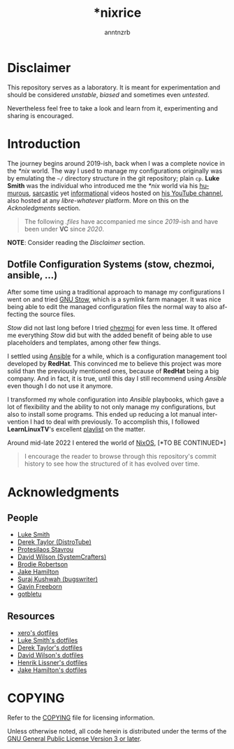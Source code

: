 #+title:    *nixrice
#+author:   anntnzrb
#+language: en

#+property: header-args :exports code :results output verbatim

* Disclaimer

This repository serves as a laboratory. It is meant for experimentation and
should be considered /unstable/, /biased/ and sometimes even /untested/.

Nevertheless feel free to take a look and learn from it, experimenting and
sharing is encouraged.

* Introduction

The journey begins around 2019-ish, back when I was a complete novice in the
/*nix/ world. The way I used to manage my configurations originally was by
emulating the =~/= directory structure in the git repository; plain =cp=.  *Luke
Smith* was the individual who introduced me the /*nix/ world via his [[https://www.youtube.com/watch?v=DB6UWGeNePk][humurous]],
[[https://www.youtube.com/watch?v=GJ_v31qktSk][sarcastic]] yet [[https://www.youtube.com/watch?v=NzD2UdQl5Gc][informational]] videos hosted on [[https://www.youtube.com/@LukeSmithxyz/videos][his YouTube channel]], also hosted at
any /libre-whatever/ platform. More on this on the [[Acknoledgments][Acknoledgments]] section.

#+begin_quote
The following /.files/ have accompanied me since /2019/-ish and have been under
*VC* since /2020/.
#+end_quote

*NOTE*: Consider reading the [[Disclaimer][Disclaimer]] section.

** Dotfile Configuration Systems (stow, chezmoi, ansible, ...)

After some time using a traditional approach to manage my configurations I went
on and tried [[https://www.gnu.org/software/stow/][GNU Stow]], which is a symlink farm manager. It was nice being able
to edit the managed configuration files the normal way to also affecting the
source files.

/Stow/ did not last long before I tried [[https://www.chezmoi.io/][chezmoi]] for even less time. It offered
me everything /Stow/ did but with the added benefit of being able to use
placeholders and templates, among other few things.

I settled using [[https://www.ansible.com/][Ansible]] for a while, which is a configuration management tool
developed by *RedHat*. This convinced me to believe this project was more solid
than the previously mentioned ones, because of *RedHat* being a big company.
And in fact, it is true, until this day I still recommend using /Ansible/ even
though I do not use it anymore.

I transformed my whole configuration into /Ansible/ playbooks, which gave a lot
of flexibility and the ability to not only manage my configurations, but also to
install some programs. This ended up reducing a lot manual intervention I had to
deal with previously. To accomplish this, I followed *LearnLinuxTV*'s excellent
[[https://youtube.com/playlist?list=PLT98CRl2KxKEUHie1m24-wkyHpEsa4Y70&si=O5xxvPiCyK_C1m7P][playlist]] on the matter.

# TODO: finish
Around mid-late 2022 I entered the world of [[https://nixos.org/][NixOS]], [*TO BE CONTINUED*]

#+begin_quote
I encourage the reader to browse through this repository's commit history to see
how the structured of it has evolved over time.
#+end_quote

* Acknowledgments

** People

- [[https://github.com/lukesmithxyz][Luke Smith]]
- [[https://www.youtube.com/@DistroTube][Derek Taylor (DistroTube)]]
- [[https://www.youtube.com/@protesilaos][Protesilaos Stavrou]]
- [[https://www.youtube.com/@SystemCrafters][David Wilson (SystemCrafters)]]
- [[https://www.youtube.com/@BrodieRobertson][Brodie Robertson]]
- [[https://www.youtube.com/@jakehamiltondev][Jake Hamilton]]
- [[https://www.youtube.com/@bugswriter_][Suraj Kushwah (bugswriter)]]
- [[https://www.youtube.com/@GavinFreeborn][Gavin Freeborn]]
- [[https://www.youtube.com/@gotbletu][gotbletu]]

** Resources

- [[https://github.com/xero/dotfiles][xero's dotfiles]]
- [[https://github.com/lukesmithxyz/voidrice][Luke Smith's dotfiles]]
- [[https://gitlab.com/dwt1/dotfiles][Derek Taylor's dotfiles]]
- [[https://github.com/daviwil/dotfiles][David Wilson's dotfiles]]
- [[https://github.com/hlissner/dotfiles][Henrik Lissner's dotfiles]]
- [[https://github.com/jakehamilton/config][Jake Hamilton's dotfiles]]

* COPYING

Refer to the [[./COPYING][COPYING]] file for licensing information.

Unless otherwise noted, all code herein is distributed under the terms of the
[[https://www.gnu.org/licenses/gpl-3.0.en.html][GNU General Public License Version 3 or later]].
